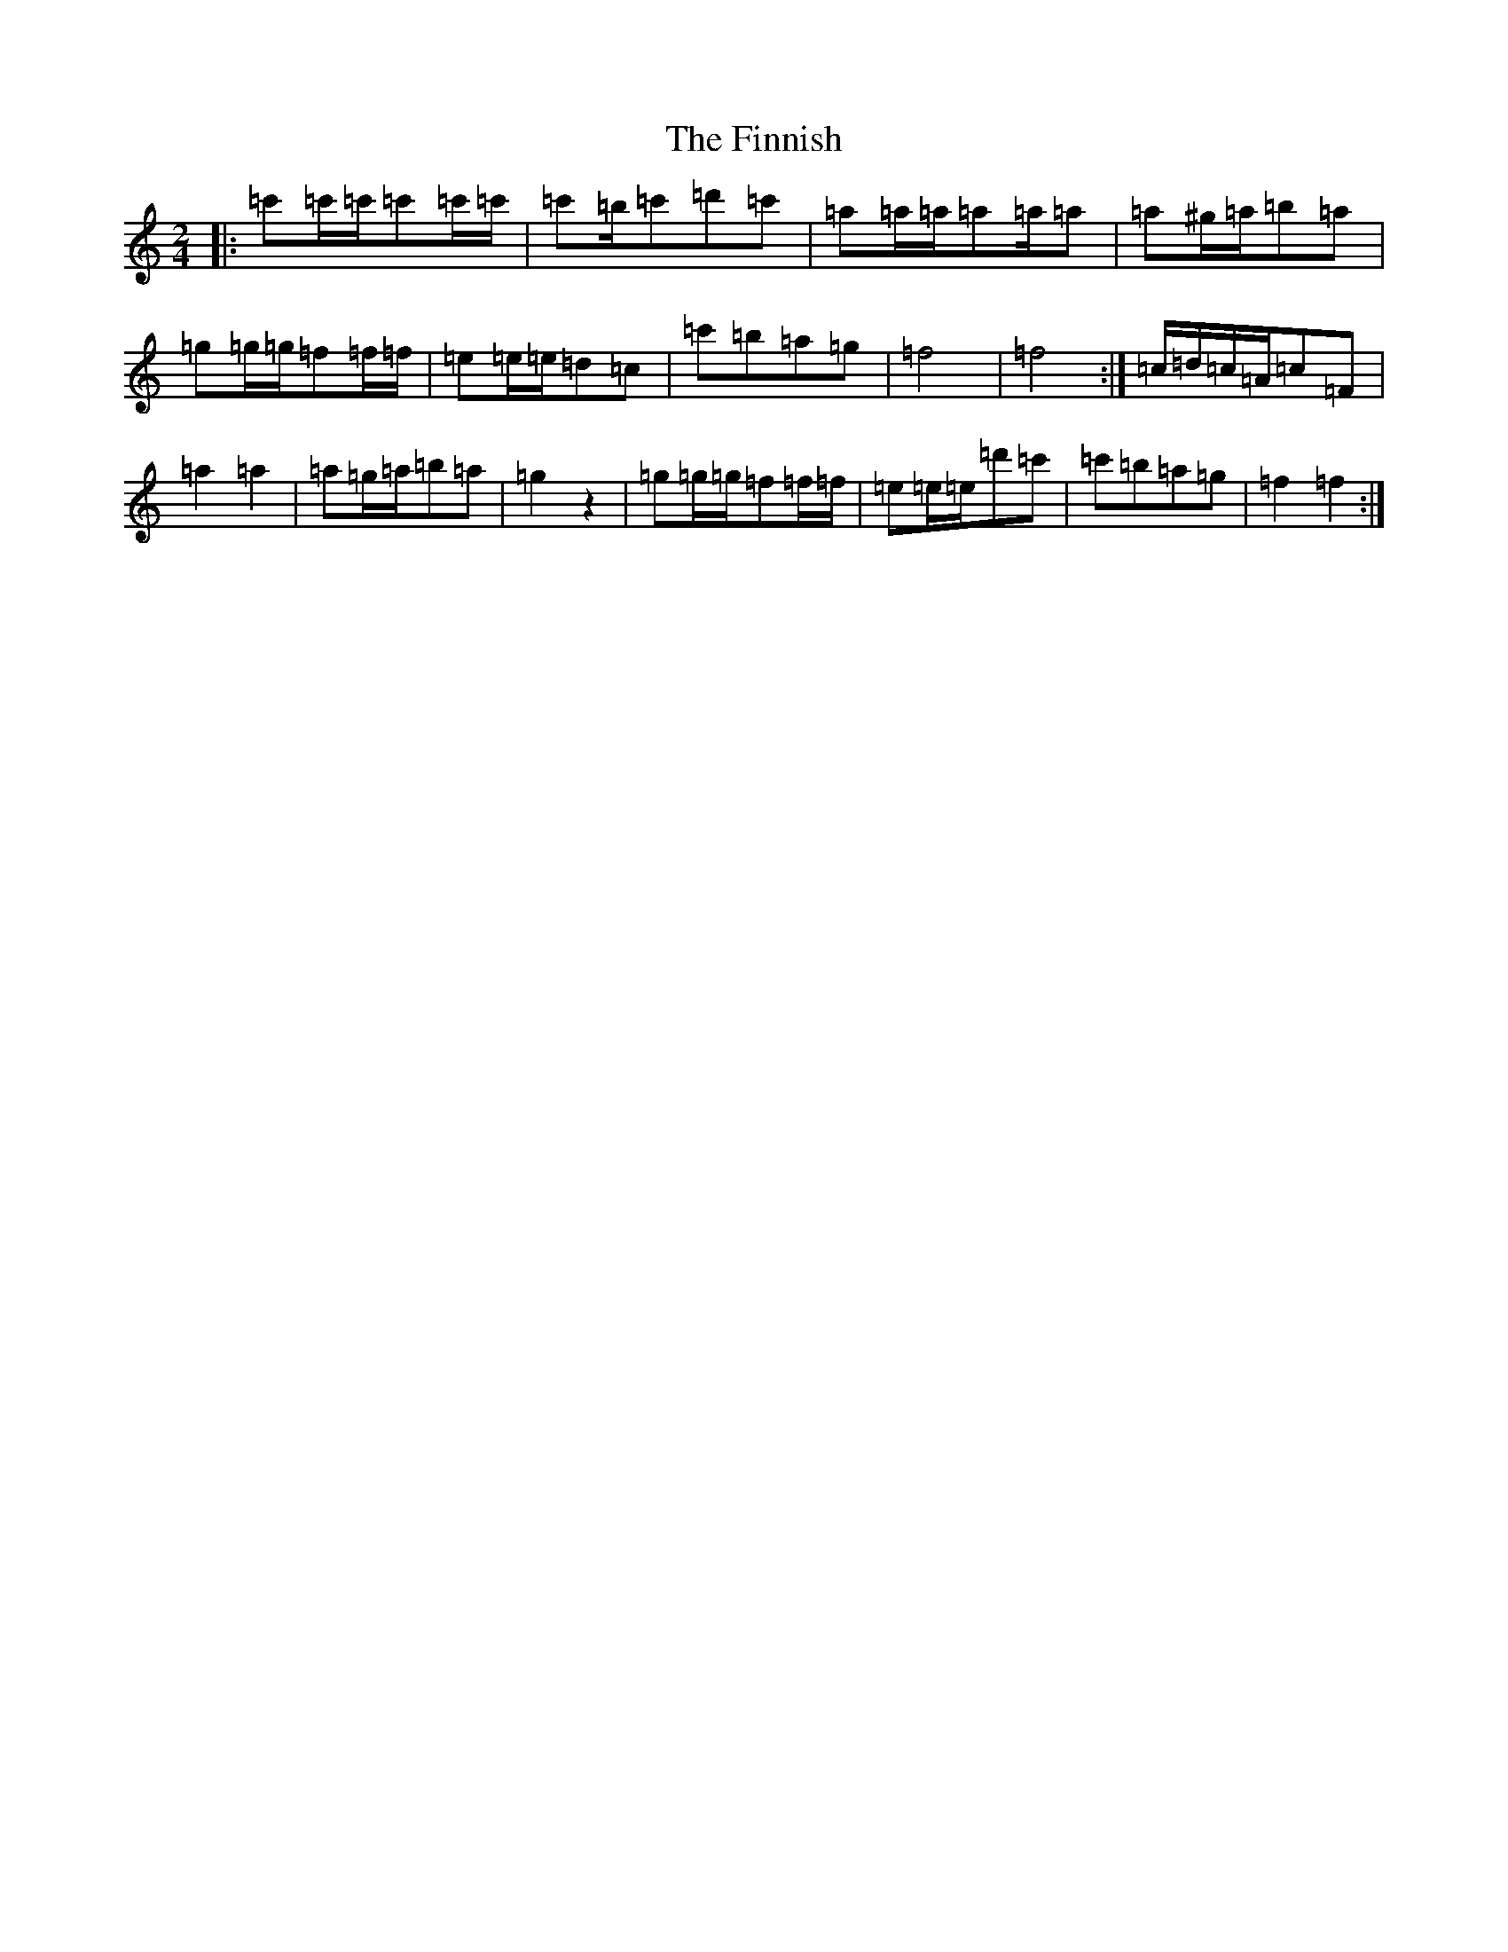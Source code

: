 X: 6792
T: Finnish, The
S: https://thesession.org/tunes/8491#setting8491
R: polka
M:2/4
L:1/8
K: C Major
|:=c'=c'/2=c'/2=c'=c'/2=c'/2|=c'=b/2=c'=d'=c'|=a=a/2=a/2=a=a/2=a|=a^g/2=a/2=b=a|=g=g/2=g/2=f=f/2=f/2|=e=e/2=e/2=d=c|=c'=b=a=g|=f4|=f4:|=c/2=d/2=c/2=A/2=c=F|=a2=a2|=a=g/2=a/2=b=a|=g2z2|=g=g/2=g/2=f=f/2=f/2|=e=e/2=e/2=d'=c'|=c'=b=a=g|=f2=f2:|
